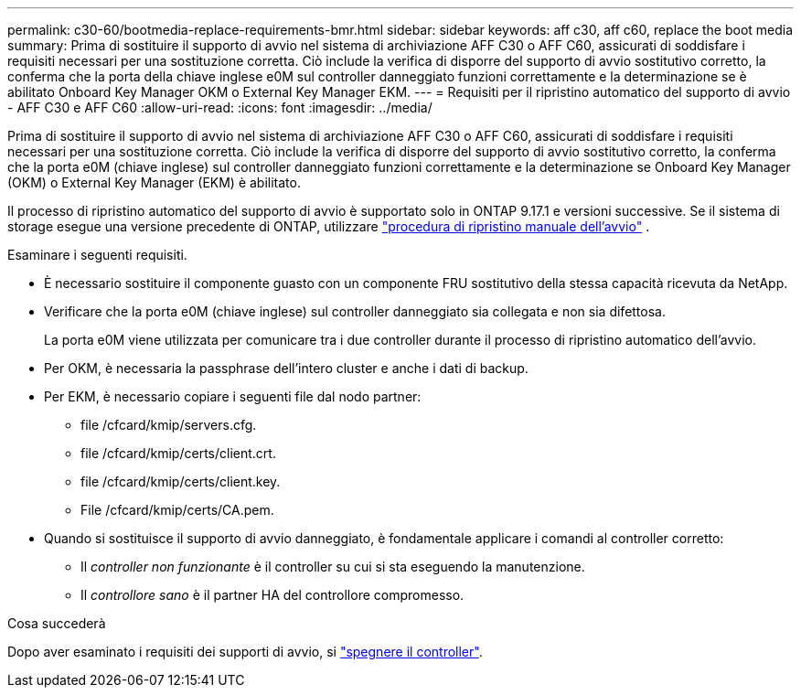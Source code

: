 ---
permalink: c30-60/bootmedia-replace-requirements-bmr.html 
sidebar: sidebar 
keywords: aff c30, aff c60, replace the boot media 
summary: Prima di sostituire il supporto di avvio nel sistema di archiviazione AFF C30 o AFF C60, assicurati di soddisfare i requisiti necessari per una sostituzione corretta. Ciò include la verifica di disporre del supporto di avvio sostitutivo corretto, la conferma che la porta della chiave inglese e0M sul controller danneggiato funzioni correttamente e la determinazione se è abilitato Onboard Key Manager OKM o External Key Manager EKM. 
---
= Requisiti per il ripristino automatico del supporto di avvio - AFF C30 e AFF C60
:allow-uri-read: 
:icons: font
:imagesdir: ../media/


[role="lead"]
Prima di sostituire il supporto di avvio nel sistema di archiviazione AFF C30 o AFF C60, assicurati di soddisfare i requisiti necessari per una sostituzione corretta. Ciò include la verifica di disporre del supporto di avvio sostitutivo corretto, la conferma che la porta e0M (chiave inglese) sul controller danneggiato funzioni correttamente e la determinazione se Onboard Key Manager (OKM) o External Key Manager (EKM) è abilitato.

Il processo di ripristino automatico del supporto di avvio è supportato solo in ONTAP 9.17.1 e versioni successive. Se il sistema di storage esegue una versione precedente di ONTAP, utilizzare link:bootmedia-replace-workflow.html["procedura di ripristino manuale dell'avvio"] .

Esaminare i seguenti requisiti.

* È necessario sostituire il componente guasto con un componente FRU sostitutivo della stessa capacità ricevuta da NetApp.
* Verificare che la porta e0M (chiave inglese) sul controller danneggiato sia collegata e non sia difettosa.
+
La porta e0M viene utilizzata per comunicare tra i due controller durante il processo di ripristino automatico dell'avvio.

* Per OKM, è necessaria la passphrase dell'intero cluster e anche i dati di backup.
* Per EKM, è necessario copiare i seguenti file dal nodo partner:
+
** file /cfcard/kmip/servers.cfg.
** file /cfcard/kmip/certs/client.crt.
** file /cfcard/kmip/certs/client.key.
** File /cfcard/kmip/certs/CA.pem.


* Quando si sostituisce il supporto di avvio danneggiato, è fondamentale applicare i comandi al controller corretto:
+
** Il _controller non funzionante_ è il controller su cui si sta eseguendo la manutenzione.
** Il _controllore sano_ è il partner HA del controllore compromesso.




.Cosa succederà
Dopo aver esaminato i requisiti dei supporti di avvio, si link:bootmedia-shutdown-bmr.html["spegnere il controller"].
